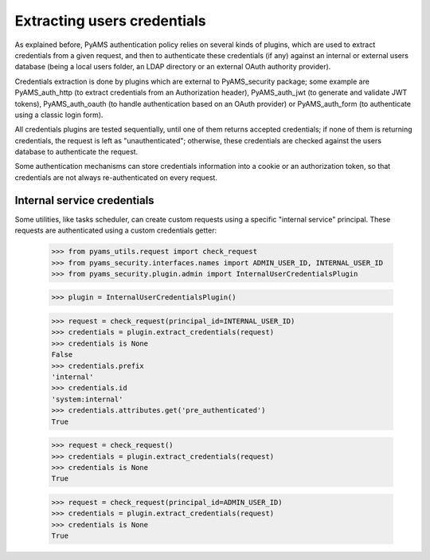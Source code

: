 
============================
Extracting users credentials
============================

As explained before, PyAMS authentication policy relies on several kinds of plugins, which
are used to extract credentials from a given request, and then to authenticate these credentials
(if any) against an internal or external users database (being a local users folder, an LDAP
directory or an external OAuth authority provider).

Credentials extraction is done by plugins which are external to PyAMS_security package; some
example are PyAMS_auth_http (to extract credentials from an Authorization header),
PyAMS_auth_jwt (to generate and validate JWT tokens), PyAMS_auth_oauth (to handle authentication
based on an OAuth provider) or PyAMS_auth_form (to authenticate using a classic login form).

All credentials plugins are tested sequentially, until one of them returns accepted credentials;
if none of them is returning credentials, the request is left as "unauthenticated"; otherwise,
these credentials are checked against the users database to authenticate the request.

Some authentication mechanisms can store credentials information into a cookie or an
authorization token, so that credentials are not always re-authenticated on every request.


Internal service credentials
----------------------------

Some utilities, like tasks scheduler, can create custom requests using a specific "internal
service" principal. These requests are authenticated using a custom credentials getter:

    >>> from pyams_utils.request import check_request
    >>> from pyams_security.interfaces.names import ADMIN_USER_ID, INTERNAL_USER_ID
    >>> from pyams_security.plugin.admin import InternalUserCredentialsPlugin

    >>> plugin = InternalUserCredentialsPlugin()

    >>> request = check_request(principal_id=INTERNAL_USER_ID)
    >>> credentials = plugin.extract_credentials(request)
    >>> credentials is None
    False
    >>> credentials.prefix
    'internal'
    >>> credentials.id
    'system:internal'
    >>> credentials.attributes.get('pre_authenticated')
    True

    >>> request = check_request()
    >>> credentials = plugin.extract_credentials(request)
    >>> credentials is None
    True

    >>> request = check_request(principal_id=ADMIN_USER_ID)
    >>> credentials = plugin.extract_credentials(request)
    >>> credentials is None
    True
